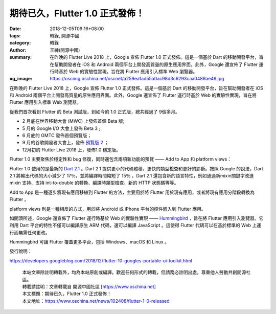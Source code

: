 期待已久，Flutter 1.0 正式發佈！
################################

:date: 2018-12-05T09:16+08:00
:tags: 轉錄, 開源中國
:category: 轉錄
:author: 王練(開源中國)
:summary: 在昨晚的 Flutter Live 2018 上，Google 宣佈 Flutter 1.0 正式發佈。這是一個基於 Dart 的移動開發平台，旨在幫助開發者在 iOS 和 Android 兩個平台上開發高質量的原生應用界面。此外，Google 還宣佈了 Flutter 運行時基於 Web 的實驗性實現，旨在將 Flutter 應用引入標準 Web 瀏覽器。
:og_image: https://oscimg.oschina.net/oscnet/a259ea1ad55a0ac98d3c6293caa0489ae49.jpg

在昨晚的 Flutter Live 2018 上，Google 宣佈 Flutter 1.0 正式發佈。這是一個基於 Dart 的移動開發平台，旨在幫助開發者在 iOS 和 Android 兩個平台上開發高質量的原生應用界面。此外，Google 還宣佈了 Flutter 運行時基於 Web 的實驗性實現，旨在將 Flutter 應用引入標準 Web 瀏覽器。

.. image:: https://oscimg.oschina.net/oscnet/a259ea1ad55a0ac98d3c6293caa0489ae49.jpg
   :alt: 期待已久，Flutter 1.0 正式發佈！
   :align: center

從我們首次看到 Flutter 的 Beta 測試版，到如今的 1.0 正式版，總共經過了 9個多月。

- 2 月底在世界移動大會 (MWC) 上發佈首個 Beta 版;

- 5 月的 Google I/O 大會上發佈 Beta 3 ;

- 6 月底的 GMTC 發佈首個預覽版；

- 9 月的谷歌開發者大會上，發佈 `預覽版 2`_ ；

- 12月初的 Flutter Live 2018 上，發佈1.0 穩定版。

Flutter 1.0 主要聚焦於穩定性和 bug 修復，同時還包含兩項新功能的預覽 ——  Add to App 和 platform views：

Flutter 1.0 使用的是最新的 `Dart 2.1`_ 。Dart 2.1 提供更小的代碼體積，更快的類型檢查和更好的診斷。按照 Google 的說法，Dart 2.1 將輸出代碼的大小減少了 17％，並將編譯時間縮短了 15％ 。Dart 2.1 還包含新的語言特性，例如通過新mixin關鍵字改進 mixin 支持、支持 int-to-double 的轉換、編譯時類型檢查、新的 HTTP 狀態碼等等。

Add to App 是一種逐步將現有應用移植到 Flutter 的方法，主要用於將 Flutter 用於現有應用，或者將現有應用分階段轉換為 Flutter 。

platform views 則是一種相反的方式，用於將 Android 或 iPhone 平台的控件嵌入到 Flutter 應用。

.. image:: https://oscimg.oschina.net/oscnet/a6e8d868d4ea596d623307f42dffb94e0ea.jpg
   :alt: 期待已久，Flutter 1.0 正式發佈！
   :align: center

如開頭所述，Google 還宣佈了 Flutter 運行時基於 Web 的實驗性實現 —— Hummingbird_ ，旨在將 Flutter 應用引入瀏覽器。它利用 Dart 平台的特性不僅可以編譯原生 ARM 代碼，還可以編譯 JavaScript 。這使得 Flutter 代碼可以在基於標準的 Web 上運行而無需任何更改。

Hummingbird 可讓 Flutter 覆蓋更多平台，包括 Windows、macOS 和 Linux 。

.. image:: https://oscimg.oschina.net/oscnet/996a4cf1ed2b754e34bfc721069d4f91f61.jpg
   :alt: 期待已久，Flutter 1.0 正式發佈！
   :align: center

發行說明：

https://developers.googleblog.com/2018/12/flutter-10-googles-portable-ui-toolkit.html

.. highlights::

  | 本站文章除註明轉載外，均為本站原創或編譯。歡迎任何形式的轉載，但請務必註明出處，尊重他人勞動共創開源社區。
  | 轉載請註明：文章轉載自 開源中國社區 [https://www.oschina.net]
  | 本文標題：期待已久，Flutter 1.0 正式發佈！
  | 本文地址：https://www.oschina.net/news/102408/flutter-1-0-released

.. _預覽版 2: http://mp.weixin.qq.com/s?__biz=MzAwODY4OTk2Mg==&mid=2652047108&idx=2&sn=242ef51c15fef1f386ebb2ac322e490c&chksm=808ca741b7fb2e5723a16b633f12cacb124b60bd37b3c59929aae3610628e86326885275467f&scene=21#wechat_redirect
.. _Dart 2.1: https://www.oschina.net/news/102002/dart-2-1-released
.. _Hummingbird: https://medium.com/p/e687c2a023a8
